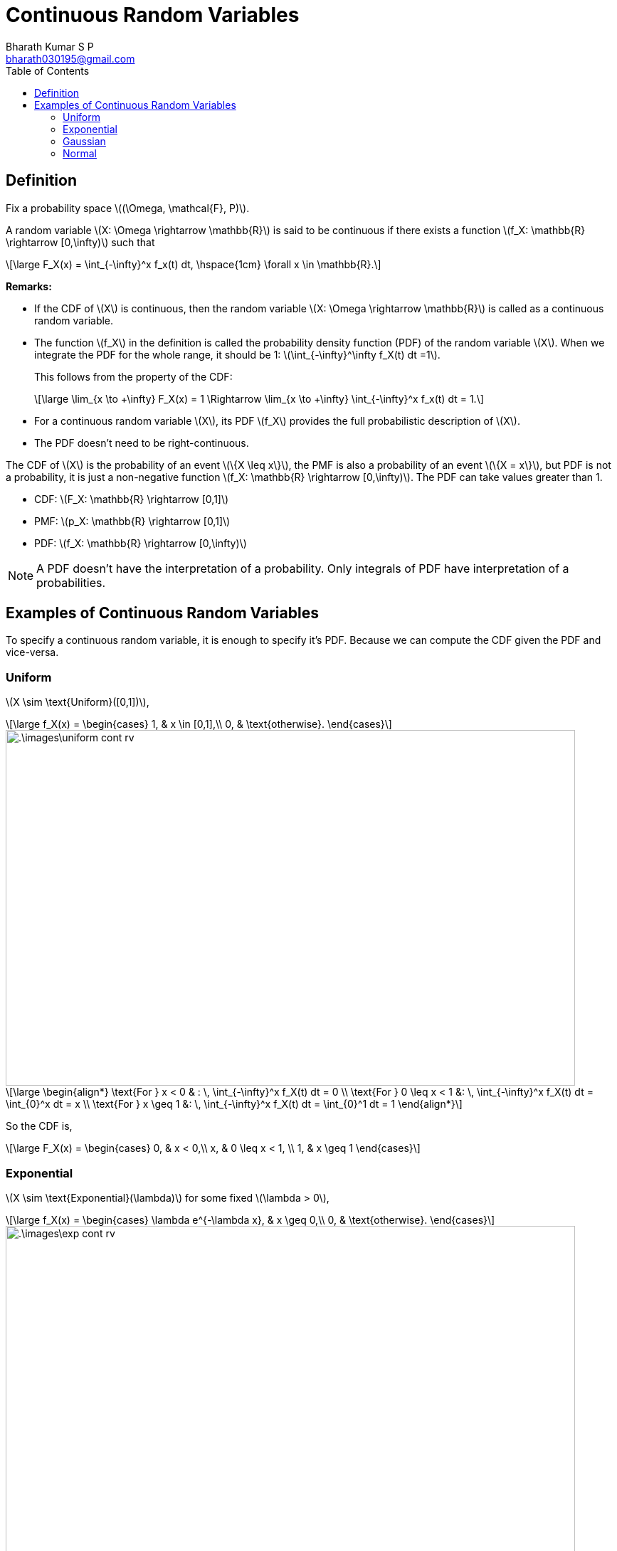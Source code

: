 = Continuous Random Variables =
:doctype: book
:author: Bharath Kumar S P
:email: bharath030195@gmail.com
:stem: latexmath
:eqnums:
:toc:

== Definition ==
Fix a probability space stem:[(\Omega, \mathcal{F}, P)].

A random variable stem:[X: \Omega \rightarrow \mathbb{R}] is said to be continuous if there exists a function stem:[f_X: \mathbb{R} \rightarrow [0,\infty)] such that

[stem]
++++
\large
F_X(x) = \int_{-\infty}^x f_x(t) dt, \hspace{1cm} \forall x \in \mathbb{R}.
++++

*Remarks:*

* If the CDF of stem:[X] is continuous, then the random variable stem:[X: \Omega \rightarrow \mathbb{R}] is called as a continuous random variable.
* The function stem:[f_X] in the definition is called the probability density function (PDF) of the random variable stem:[X]. When we integrate the PDF for the whole range, it should be 1: stem:[\int_{-\infty}^\infty f_X(t) dt =1].
+
This follows from the property of the CDF:
+
[stem]
++++
\large
\lim_{x \to +\infty} F_X(x) = 1 \Rightarrow \lim_{x \to +\infty} \int_{-\infty}^x f_x(t) dt = 1.
++++

* For a continuous random variable stem:[X], its PDF stem:[f_X] provides the full probabilistic description of stem:[X].
* The PDF doesn't need to be right-continuous.

The CDF of stem:[X] is the probability of an event stem:[\{X \leq x\}], the PMF is also a probability of an event stem:[\{X = x\}], but PDF is not a probability, it is just a non-negative function stem:[f_X: \mathbb{R} \rightarrow [0,\infty)]. The PDF can take values greater than 1.

* CDF: stem:[F_X: \mathbb{R} \rightarrow [0,1\]]
* PMF: stem:[p_X: \mathbb{R} \rightarrow [0,1\]]
* PDF: stem:[f_X: \mathbb{R} \rightarrow [0,\infty)]

NOTE: A PDF doesn't have the interpretation of a probability. Only integrals of PDF have interpretation of a probabilities.

== Examples of Continuous Random Variables ==

To specify a continuous random variable, it is enough to specify it's PDF. Because we can compute the CDF given the PDF and vice-versa.

=== Uniform ===

stem:[X \sim \text{Uniform}([0,1\])],

[stem]
++++
\large
f_X(x) = \begin{cases}
        1, & x \in [0,1],\\
        0, & \text{otherwise}.
    \end{cases}
++++

image::.\images\uniform_cont_rv.png[align='center', 800, 500]


[stem]
++++
\large
\begin{align*}
\text{For } x < 0 & : \, \int_{-\infty}^x f_X(t) dt = 0 \\
\text{For } 0 \leq x < 1 &: \, \int_{-\infty}^x f_X(t) dt = \int_{0}^x dt = x \\
\text{For } x \geq 1 &: \, \int_{-\infty}^x f_X(t) dt = \int_{0}^1 dt = 1
\end{align*}
++++

So the CDF is,

[stem]
++++
\large
F_X(x) = \begin{cases}
        0, & x < 0,\\
        x, & 0 \leq x < 1, \\
        1, & x \geq 1
    \end{cases}
++++

=== Exponential ===

stem:[X \sim \text{Exponential}(\lambda)] for some fixed stem:[\lambda > 0],

[stem]
++++
\large
f_X(x) = \begin{cases}
        \lambda e^{-\lambda x}, & x \geq 0,\\
        0, & \text{otherwise}.
    \end{cases}
++++

image::.\images\exp_cont_rv.png[align='center', 800, 500]

[stem]
++++
\large
\begin{align*}
\text{For } x < 0 & : \, \int_{-\infty}^x f_X(t) dt = 0 \\
\text{For } x \geq 0 &: \, \int_{-\infty}^x f_X(t) dt = \int_{0}^x \lambda e^{-\lambda t} dt = 1 - e^{-\lambda x}
\end{align*}
++++

So the CDF is,

[stem]
++++
\large
F_X(x) = \begin{cases}
        1 - e^{-\lambda x}, & x \geq 0,\\
        0, & x < 0
    \end{cases}
++++

=== Gaussian ===

stem:[X \sim \text{Gaussian}(\mu, \sigma^2)] for some fixed stem:[\mu \in \mathbb{R}, \sigma > 0],

[stem]
++++
\large
f_X(x) = \frac{1}{\sigma \sqrt{2\pi}} \text{exp} \left( - \frac{(x-\mu)^2}{2\sigma^2} \right), \,\, x \in \mathbb{R}
++++

image::.\images\gaussian_rv.png[align='center', 700, 400]

Here the value of stem:[\frac{1}{\sigma \sqrt{2\pi}}] can be greater than 1.

=== Normal ===

stem:[X \sim \text{Normal} = \text{Gaussian}(0,1)]

[stem]
++++
\large
f_X(x) = \frac{1}{\sqrt{2\pi}} \text{exp} \left( \frac{-x^2}{2} \right), \,\, x \in \mathbb{R}
++++